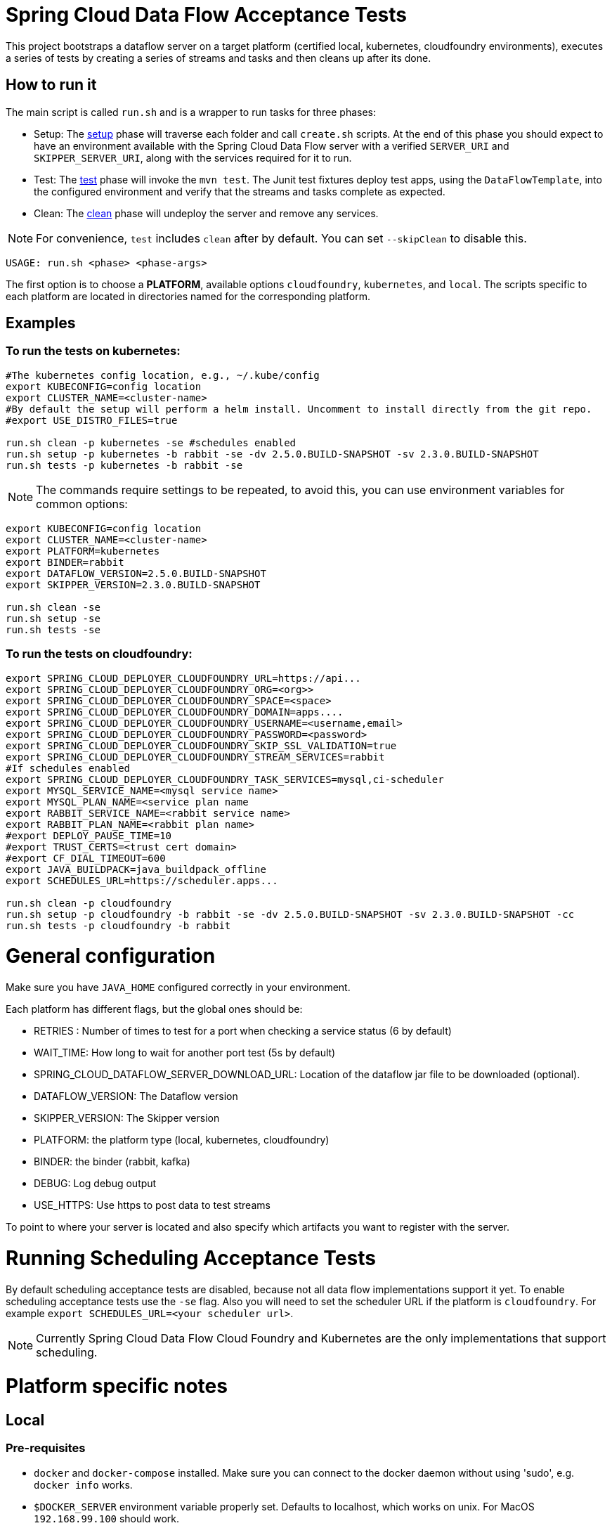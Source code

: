 = Spring Cloud Data Flow Acceptance Tests =

This project bootstraps a dataflow server on a target platform (certified local, kubernetes, cloudfoundry environments), executes a series of tests by creating a series of streams and tasks and then cleans up after its done.

== How to run it

The main script is called `run.sh` and is a wrapper to run tasks for three phases:

* Setup: The link:scripts/setup.adoc[setup] phase will traverse each folder and call `create.sh` scripts.
At the end of this phase you should expect to have an environment available with the Spring Cloud Data Flow server with a verified `SERVER_URI` and `SKIPPER_SERVER_URI`, along with the services required for it to run.
* Test: The link:scripts/tests.adoc[test] phase will invoke the `mvn test`. The Junit test fixtures deploy test apps, using the `DataFlowTemplate`, into the configured environment and verify that the streams and tasks complete as expected.
* Clean: The link:scripts/clean.adoc[clean] phase will undeploy the server and remove any services.

NOTE: For convenience, `test` includes `clean` after by default. You can set `--skipClean` to disable this.

```
USAGE: run.sh <phase> <phase-args>
```

The first option is to choose a *PLATFORM*, available options `cloudfoundry`, `kubernetes`, and `local`.
The scripts specific to each platform are located in directories named for the corresponding platform.

== Examples

=== To run the tests on kubernetes:

```
#The kubernetes config location, e.g., ~/.kube/config
export KUBECONFIG=config location
export CLUSTER_NAME=<cluster-name>
#By default the setup will perform a helm install. Uncomment to install directly from the git repo.
#export USE_DISTRO_FILES=true

run.sh clean -p kubernetes -se #schedules enabled
run.sh setup -p kubernetes -b rabbit -se -dv 2.5.0.BUILD-SNAPSHOT -sv 2.3.0.BUILD-SNAPSHOT
run.sh tests -p kubernetes -b rabbit -se
```

NOTE: The commands require settings to be repeated, to avoid this, you can use environment variables for common options:

```
export KUBECONFIG=config location
export CLUSTER_NAME=<cluster-name>
export PLATFORM=kubernetes
export BINDER=rabbit
export DATAFLOW_VERSION=2.5.0.BUILD-SNAPSHOT
export SKIPPER_VERSION=2.3.0.BUILD-SNAPSHOT

run.sh clean -se
run.sh setup -se
run.sh tests -se
```


=== To run the tests on cloudfoundry:

```
export SPRING_CLOUD_DEPLOYER_CLOUDFOUNDRY_URL=https://api...
export SPRING_CLOUD_DEPLOYER_CLOUDFOUNDRY_ORG=<org>>
export SPRING_CLOUD_DEPLOYER_CLOUDFOUNDRY_SPACE=<space>
export SPRING_CLOUD_DEPLOYER_CLOUDFOUNDRY_DOMAIN=apps....
export SPRING_CLOUD_DEPLOYER_CLOUDFOUNDRY_USERNAME=<username,email>
export SPRING_CLOUD_DEPLOYER_CLOUDFOUNDRY_PASSWORD=<password>
export SPRING_CLOUD_DEPLOYER_CLOUDFOUNDRY_SKIP_SSL_VALIDATION=true
export SPRING_CLOUD_DEPLOYER_CLOUDFOUNDRY_STREAM_SERVICES=rabbit
#If schedules enabled
export SPRING_CLOUD_DEPLOYER_CLOUDFOUNDRY_TASK_SERVICES=mysql,ci-scheduler
export MYSQL_SERVICE_NAME=<mysql service name>
export MYSQL_PLAN_NAME=<service plan name
export RABBIT_SERVICE_NAME=<rabbit service name>
export RABBIT_PLAN_NAME=<rabbit plan name>
#export DEPLOY_PAUSE_TIME=10
#export TRUST_CERTS=<trust cert domain>
#export CF_DIAL_TIMEOUT=600
export JAVA_BUILDPACK=java_buildpack_offline
export SCHEDULES_URL=https://scheduler.apps...

run.sh clean -p cloudfoundry
run.sh setup -p cloudfoundry -b rabbit -se -dv 2.5.0.BUILD-SNAPSHOT -sv 2.3.0.BUILD-SNAPSHOT -cc
run.sh tests -p cloudfoundry -b rabbit
```

= General configuration

Make sure you have `JAVA_HOME` configured correctly in your environment. 

Each platform has different flags, but the global ones should be:

* RETRIES : Number of times to test for a port when checking a service status (6 by default)
* WAIT_TIME: How long to wait for another port test (5s by default)
* SPRING_CLOUD_DATAFLOW_SERVER_DOWNLOAD_URL: Location of the dataflow jar file to be downloaded (optional).
* DATAFLOW_VERSION: The Dataflow version
* SKIPPER_VERSION: The Skipper version
* PLATFORM: the platform type (local, kubernetes, cloudfoundry)
* BINDER: the binder (rabbit, kafka)
* DEBUG: Log debug output
* USE_HTTPS: Use https to post data to test streams

To point to where your server is located and also specify which artifacts you want to register with the server.

= Running Scheduling Acceptance Tests

By default scheduling acceptance tests are disabled, because not all data flow implementations support it yet.
To enable scheduling acceptance tests use the `-se` flag.
Also you will need to set the scheduler URL if the platform is `cloudfoundry`.  For example `export SCHEDULES_URL=<your scheduler url>`.

NOTE: Currently Spring Cloud Data Flow Cloud Foundry and Kubernetes are the only implementations that support scheduling.

= Platform specific notes

== Local

=== Pre-requisites

* `docker` and `docker-compose` installed.  Make sure you can connect to the docker daemon without using 'sudo', e.g. `docker info` works.

* `$DOCKER_SERVER` environment variable properly set.  Defaults to localhost, which works on unix.  For MacOS `192.168.99.100` should work.

If a local service is not found, the script will try to deploy using `docker-compose` so it's important that
you have that installed and configured properly.

When cleaning up, the script will only remove docker images, if you are using a local service like mysql
the script will not do anything to it

== CloudFoundry

=== Pre-requisites
On Cloudfoundry, make sure you have the following environment variables exported. We will not include them on any files
to prevent it to be leaked into github repos with credentials.

* SPRING_CLOUD_DEPLOYER_CLOUDFOUNDRY_URL
* SPRING_CLOUD_DEPLOYER_CLOUDFOUNDRY_DOMAIN
* SPRING_CLOUD_DEPLOYER_CLOUDFOUNDRY_USERNAME
* SPRING_CLOUD_DEPLOYER_CLOUDFOUNDRY_PASSWORD
* SPRING_CLOUD_DEPLOYER_CLOUDFOUNDRY_SKIP_SSL_VALIDATION
* SPRING_CLOUD_DEPLOYER_CLOUDFOUNDRY_STREAM_SERVICES=rabbit
* SPRING_CLOUD_DEPLOYER_CLOUDFOUNDRY_TASK_SERVICES=mysql

=== Configuration

You can set service names and plans by either exporting or changing the following properties:

* MYSQL_SERVICE_NAME
* MYSQL_PLAN_NAME
* RABBIT_SERVICE_NAME
* RABBIT_PLAN_NAME

The creation and deletion of services are implemented as blocking functions, i.e. a test job will wait, for instance,
during setup until a service is created before continuing.  After requesting CloudFoundry to create or delete a service, these functions
periodically poll until the request has been fully met.  The defaults for the  number of polls and the delay between
polling can be overridden using the following properties:

* SCDFAT_RETRY_MAX _(default 100, set to <0 for no max)_
* SCDFAT_RETRY_SLEEP _(in seconds, default 5)_

== Kubernetes (vSphere)

=== Pre-requisites

* The `kubectl` command line tool needs to be installed. Installation information can be found at: https://kubernetes.io/docs/tasks/tools/install-kubectl/

=== Configuration

The following environment variables must be set:

* KUBECONFIG - the path to the kube config file to use
* CLUSTER_NAME - the name of the cluster to target (must be present in KUBECONFIG)

Optional settings:

* KUBERNETES_NAMESPACE environment variable that specifies an existing namespace to use for the testing. If this is not specified, the 'default' namespace will be used.
* DATAFLOW_SERVICE_ACCOUNT_NAME the service account name to create and configure for server access (defaults to `scdf-data-flow`)

=== Code formatting guidelines

* The directory `/etc/eclipse` has two files for use with code formatting, `eclipse-code-formatter.xml` for the majority of the code formatting rules and `eclipse.importorder` to order the import statements.

* In eclipse you import these files by navigating `Windows -> Preferences` and then the menu items `Preferences > Java > Code Style > Formatter` and `Preferences > Java > Code Style > Organize Imports` respectfully.

* In `IntelliJ`, install the plugin `Eclipse Code Formatter`.
You can find it by searching the "Browse Repositories" under the plugin option within `IntelliJ` (Once installed you will need to reboot Intellij for it to take effect).
Then navigate to `Intellij IDEA > Preferences` and select the Eclipse Code Formatter.
Select the `eclipse-code-formatter.xml` file for the field `Eclipse Java Formatter config file` and the file `eclipse.importorder` for the field `Import order`.
Enable the `Eclipse code formatter` by clicking `Use the Eclipse code formatter` then click the *OK* button.

** NOTE: If you configure the `Eclipse Code Formatter` from `File > Other Settings > Default Settings` it will set this policy across all of your Intellij projects.
